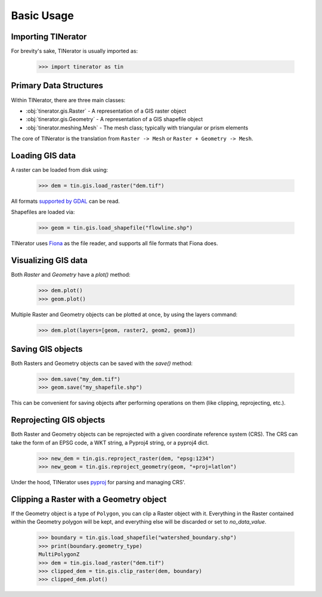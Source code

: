 Basic Usage
===========

Importing TINerator
-------------------

For brevity's sake, TINerator is usually imported as:

    >>> import tinerator as tin

Primary Data Structures
-----------------------

Within TINerator, there are three main classes:

* :obj:`tinerator.gis.Raster` - A representation of a GIS raster object
* :obj:`tinerator.gis.Geometry` - A representation of a GIS shapefile object
* :obj:`tinerator.meshing.Mesh` - The mesh class; typically with triangular or prism elements

The core of TINerator is the translation from ``Raster -> Mesh`` or ``Raster + Geometry -> Mesh``.

Loading GIS data
----------------

A raster can be loaded from disk using:

    >>> dem = tin.gis.load_raster("dem.tif")

All formats `supported by GDAL <https://gdal.org/drivers/raster/index.html>`_ can be read.

Shapefiles are loaded via:

    >>> geom = tin.gis.load_shapefile("flowline.shp")

TINerator uses `Fiona <https://fiona.readthedocs.io>`_ as the file reader, and supports all 
file formats that Fiona does.

Visualizing GIS data
--------------------

Both `Raster` and `Geometry` have a `plot()` method:

    >>> dem.plot()
    >>> geom.plot()

Multiple Raster and Geometry objects can be plotted at once, by using the layers
command:

    >>> dem.plot(layers=[geom, raster2, geom2, geom3])

Saving GIS objects
------------------

Both Rasters and Geometry objects can be saved with the `save()` method:

    >>> dem.save("my_dem.tif")
    >>> geom.save("my_shapefile.shp")

This can be convenient for saving objects after performing operations on them (like clipping,
reprojecting, etc.).

Reprojecting GIS objects
------------------------

Both Raster and Geometry objects can be reprojected with a given coordinate reference system (CRS).
The CRS can take the form of an EPSG code, a WKT string, a Pyproj4 string, or a pyproj4 dict.

    >>> new_dem = tin.gis.reproject_raster(dem, "epsg:1234")
    >>> new_geom = tin.gis.reproject_geometry(geom, "+proj=latlon")

Under the hood, TINerator uses `pyproj <https://pyproj4.github.io/pyproj/stable/examples.html>`_ for
parsing and managing CRS'.

Clipping a Raster with a Geometry object
----------------------------------------

If the Geometry object is a type of ``Polygon``, you can clip a Raster object with it.
Everything in the Raster contained within the Geometry polygon will be kept, and everything else
will be discarded or set to `no_data_value`.

    >>> boundary = tin.gis.load_shapefile("watershed_boundary.shp")
    >>> print(boundary.geometry_type)
    MultiPolygonZ
    >>> dem = tin.gis.load_raster("dem.tif")
    >>> clipped_dem = tin.gis.clip_raster(dem, boundary)
    >>> clipped_dem.plot()